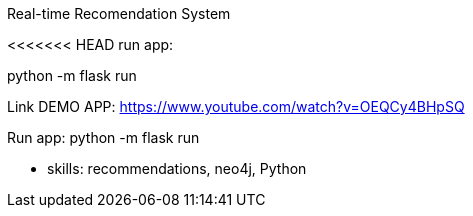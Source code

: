 Real-time Recomendation System

<<<<<<< HEAD
run app:

python -m flask run


Link DEMO APP: https://www.youtube.com/watch?v=OEQCy4BHpSQ
=======



Run app:
python -m flask run


** skills: recommendations, neo4j, Python
